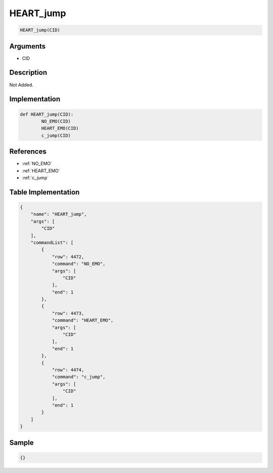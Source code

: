 .. _HEART_jump:

HEART_jump
========================

.. code-block:: text

	HEART_jump(CID)


Arguments
------------

* CID

Description
-------------

Not Added.

Implementation
-------------

.. code-block:: python

	def HEART_jump(CID):
		NO_EMO(CID)
		HEART_EMO(CID)
		c_jump(CID)

References
-------------
* :ref:`NO_EMO`
* :ref:`HEART_EMO`
* :ref:`c_jump`

Table Implementation
-------------

.. code-block:: json

	{
	    "name": "HEART_jump",
	    "args": [
	        "CID"
	    ],
	    "commandList": [
	        {
	            "row": 4472,
	            "command": "NO_EMO",
	            "args": [
	                "CID"
	            ],
	            "end": 1
	        },
	        {
	            "row": 4473,
	            "command": "HEART_EMO",
	            "args": [
	                "CID"
	            ],
	            "end": 1
	        },
	        {
	            "row": 4474,
	            "command": "c_jump",
	            "args": [
	                "CID"
	            ],
	            "end": 1
	        }
	    ]
	}

Sample
-------------

.. code-block:: json

	{}
